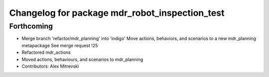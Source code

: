^^^^^^^^^^^^^^^^^^^^^^^^^^^^^^^^^^^^^^^^^^^^^^^
Changelog for package mdr_robot_inspection_test
^^^^^^^^^^^^^^^^^^^^^^^^^^^^^^^^^^^^^^^^^^^^^^^

Forthcoming
-----------
* Merge branch 'refactor/mdr_planning' into 'indigo'
  Move actions, behaviors, and scenarios to a new mdr_planning metapackage
  See merge request !25
* Refactored mdr_actions
* Moved actions, behaviours, and scenarios to mdr_planning
* Contributors: Alex Mitrevski
